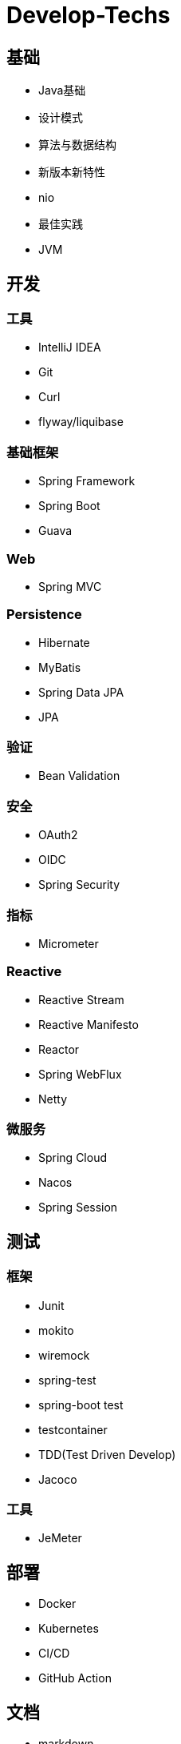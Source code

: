 = Develop-Techs

== 基础

- Java基础
- 设计模式
- 算法与数据结构
- 新版本新特性
- nio
- 最佳实践
- JVM

== 开发

=== 工具

- IntelliJ IDEA
- Git
- Curl
- flyway/liquibase

=== 基础框架

- Spring Framework
- Spring Boot
- Guava

=== Web

- Spring MVC

=== Persistence

- Hibernate
- MyBatis
- Spring Data JPA
- JPA

=== 验证

- Bean Validation

=== 安全

- OAuth2
- OIDC
- Spring Security

=== 指标
- Micrometer

=== Reactive

- Reactive Stream
- Reactive Manifesto
- Reactor
- Spring WebFlux
- Netty

=== 微服务
- Spring Cloud
- Nacos
- Spring Session

== 测试

=== 框架
- Junit
- mokito
- wiremock
- spring-test
- spring-boot test
- testcontainer
- TDD(Test Driven Develop)
- Jacoco

=== 工具
- JeMeter

== 部署

- Docker
- Kubernetes
- CI/CD
- GitHub Action

== 文档

- markdown
- asciidoc
- asciidoctor
- Docs as code
- TDD(Test Driven Document)
- Spring Rest Docs

== Backend

- MySQL
- Tomcat
- Kafka
- Redis
- Elasticsearch

== Observability

- Prometheus
- Elasticsearch、FileBeat、Logstash、Kibana


== Miscellaneous
- 架构图
